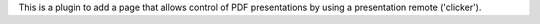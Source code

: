 This is a plugin to add a page that allows control of PDF presentations by using a presentation remote ('clicker').
